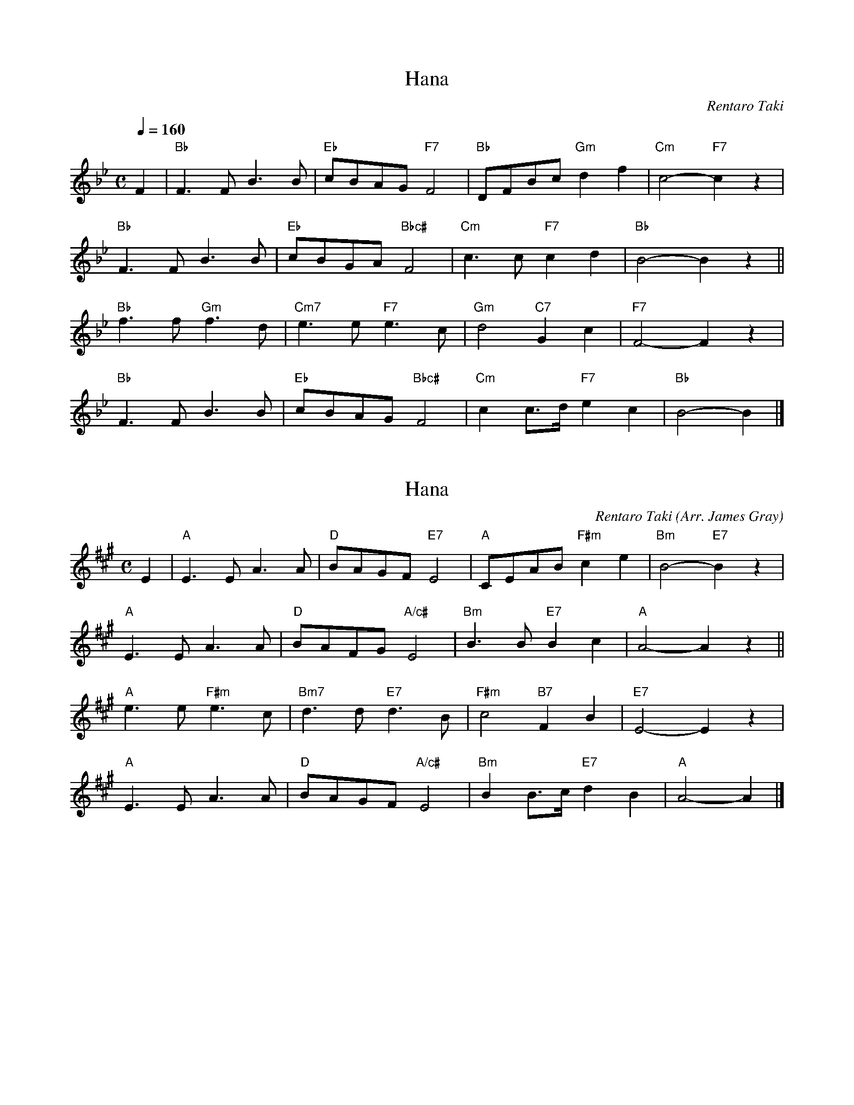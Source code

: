 X: 1
T: Hana
N: Transposed
C: Rentaro Taki
Z: https://www.youtube.com/watch?v=-Yw3ewe5jCI
M: C
L: 1/8
Q: 1/4=160
K: Bb
F2 |\
"Bb"F3F B3B | "Eb"cBAG "F7"F4 | "Bb"DFBc "Gm"d2f2 | "Cm"c4- "F7"c2z2 |
"Bb"F3F B3B | "Eb"cBGA "Bbc#"F4 | "Cm"c3c "F7"c2d2 | "Bb"B4- B2z2 ||
"Bb"f3f "Gm"f3d | "Cm7"e3e "F7"e3c | "Gm"d4 "C7"G2c2 | "F7"F4- F2z2 |
"Bb"F3F B3B | "Eb"cBAG "Bbc#"F4 | "Cm"c2c>d "F7"e2c2 | "Bb"B4- B2 |]

X: 2
T: Hana
N: Original
C: Rentaro Taki
Z: https://www.youtube.com/watch?v=-Yw3ewe5jCI
O: Arr. James Gray
B: Alex & James Gray "Tweeddale Collection" v.4 #8 p.23
M: C
L: 1/8
K: A
E2 |\
"A"E3E A3A | "D"BAGF "E7"E4 | "A"CEAB "F#m"c2e2 | "Bm"B4- "E7"B2z2 |
"A"E3E A3A | "D"BAFG "A/c#"E4 | "Bm"B3B "E7"B2c2 | "A"A4- A2z2 ||
"A"e3e "F#m"e3c | "Bm7"d3d "E7"d3B | "F#m"c4 "B7"F2B2 | "E7"E4- E2z2 |
"A"E3E A3A | "D"BAGF "A/c#"E4 | "Bm"B2B>c "E7"d2B2 | "A"A4- A2 |]